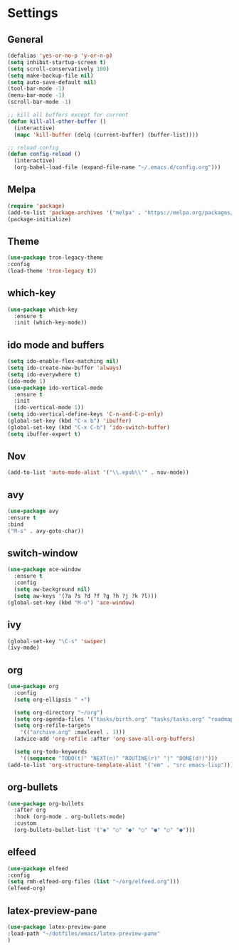 
*  Settings
** General

#+BEGIN_SRC emacs-lisp
  (defalias 'yes-or-no-p 'y-or-n-p)
  (setq inhibit-startup-screen t)
  (setq scroll-conservatively 100)
  (setq make-backup-file nil)
  (setq auto-save-default nil)
  (tool-bar-mode -1)
  (menu-bar-mode -1)
  (scroll-bar-mode -1)

  ;; kill all buffers except for current 
  (defun kill-all-other-buffer ()
    (interactive)
    (mapc 'kill-buffer (delq (current-buffer) (buffer-list))))

  ;; reload config
  (defun config-reload ()
    (interactive)
    (org-babel-load-file (expand-file-name "~/.emacs.d/config.org")))
#+END_SRC

** Melpa
#+BEGIN_SRC emacs-lisp
(require 'package)
(add-to-list 'package-archives '("melpa" . "https://melpa.org/packages/") t)
(package-initialize)
#+END_SRC

** Theme
#+BEGIN_SRC emacs-lisp
  (use-package tron-legacy-theme
  :config
  (load-theme 'tron-legacy t))
#+END_SRC

** which-key
#+BEGIN_SRC emacs-lisp
(use-package which-key
  :ensure t
  :init (which-key-mode))
#+END_SRC

** ido mode and buffers

#+BEGIN_SRC emacs-lisp
  (setq ido-enable-flex-matching nil)
  (setq ido-create-new-buffer 'always)
  (setq ido-everywhere t)
  (ido-mode 1)
  (use-package ido-vertical-mode
    :ensure t
    :init
    (ido-vertical-mode 1))
  (setq ido-vertical-define-keys 'C-n-and-C-p-only)
  (global-set-key (kbd "C-x b") 'ibuffer)
  (global-set-key (kbd "C-x C-b") 'ido-switch-buffer)
  (setq ibuffer-expert t)
#+END_SRC
** Nov

#+BEGIN_SRC emacs-lisp
(add-to-list 'auto-mode-alist '("\\.epub\\'" . nov-mode))
#+END_SRC

** avy
#+BEGIN_SRC emacs-lisp
  (use-package avy
  :ensure t
  :bind
  ("M-s" . avy-goto-char))
#+END_SRC

** switch-window
#+BEGIN_SRC emacs-lisp
    (use-package ace-window
      :ensure t
      :config
      (setq aw-background nil)
      (setq aw-keys '(?a ?s ?d ?f ?g ?h ?j ?k ?l)))
    (global-set-key (kbd "M-o") 'ace-window)
#+END_SRC

** ivy
#+BEGIN_SRC emacs-lisp
  (global-set-key "\C-s" 'swiper)
  (ivy-mode)
#+END_SRC

** org
#+BEGIN_SRC emacs-lisp
  (use-package org
    :config
    (setq org-ellipsis " ▾")

    (setq org-directory "~/org")
    (setq org-agenda-files '("tasks/birth.org" "tasks/tasks.org" "roadmap/roadmap.org" "roadmap/math.org" "roadmap/comp.org" "roadmap/hardware.org"))
    (setq org-refile-targets
	  '(("archive.org" :maxlevel . 1)))
    (advice-add 'org-refile :after 'org-save-all-org-buffers)

    (setq org-todo-keywords
	  '((sequence "TODO(t)" "NEXT(n)" "ROUTINE(r)" "|" "DONE(d!)")))
  (add-to-list 'org-structure-template-alist '("em" . "src emacs-lisp")))

#+END_SRC

** org-bullets
#+begin_src emacs-lisp
(use-package org-bullets
  :after org
  :hook (org-mode . org-bullets-mode)
  :custom
  (org-bullets-bullet-list '("◉" "○" "●" "○" "●" "○" "●")))
#+end_src

** elfeed
#+begin_src emacs-lisp
  (use-package elfeed
  :config
  (setq rmh-elfeed-org-files (list "~/org/elfeed.org")))
  (elfeed-org)
#+end_src

** latex-preview-pane
#+begin_src emacs-lisp
  (use-package latex-preview-pane
  :load-path "~/dotfiles/emacs/latex-preview-pane"
  )
#+end_src
